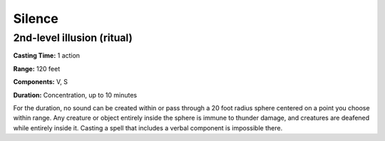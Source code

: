 
.. _srd:silence:

Silence
-------------------------------------------------------------

2nd-level illusion (ritual)
^^^^^^^^^^^^^^^^^^^^^^^^^^^

**Casting Time:** 1 action

**Range:** 120 feet

**Components:** V, S

**Duration:** Concentration, up to 10 minutes

For the duration, no sound can be created within or pass through a 20
foot radius sphere centered on a point you choose within range. Any
creature or object entirely inside the sphere is immune to thunder
damage, and creatures are deafened while entirely inside it. Casting a
spell that includes a verbal component is impossible there.
